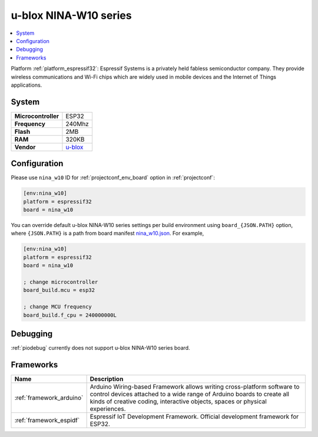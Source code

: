 ..  Copyright (c) 2014-present PlatformIO <contact@platformio.org>
    Licensed under the Apache License, Version 2.0 (the "License");
    you may not use this file except in compliance with the License.
    You may obtain a copy of the License at
       http://www.apache.org/licenses/LICENSE-2.0
    Unless required by applicable law or agreed to in writing, software
    distributed under the License is distributed on an "AS IS" BASIS,
    WITHOUT WARRANTIES OR CONDITIONS OF ANY KIND, either express or implied.
    See the License for the specific language governing permissions and
    limitations under the License.

.. _board_espressif32_nina_w10:

u-blox NINA-W10 series
======================

.. contents::
    :local:

Platform :ref:`platform_espressif32`: Espressif Systems is a privately held fabless semiconductor company. They provide wireless communications and Wi-Fi chips which are widely used in mobile devices and the Internet of Things applications.

System
------

.. list-table::

  * - **Microcontroller**
    - ESP32
  * - **Frequency**
    - 240Mhz
  * - **Flash**
    - 2MB
  * - **RAM**
    - 320KB
  * - **Vendor**
    - `u-blox <https://www.u-blox.com/en/product/nina-w10-series?utm_source=platformio&utm_medium=docs>`__


Configuration
-------------

Please use ``nina_w10`` ID for :ref:`projectconf_env_board` option in :ref:`projectconf`:

.. code-block:: ini

  [env:nina_w10]
  platform = espressif32
  board = nina_w10

You can override default u-blox NINA-W10 series settings per build environment using
``board_{JSON.PATH}`` option, where ``{JSON.PATH}`` is a path from
board manifest `nina_w10.json <https://github.com/platformio/platform-espressif32/blob/master/boards/nina_w10.json>`_. For example,

.. code-block:: ini

  [env:nina_w10]
  platform = espressif32
  board = nina_w10

  ; change microcontroller
  board_build.mcu = esp32

  ; change MCU frequency
  board_build.f_cpu = 240000000L

Debugging
---------
:ref:`piodebug` currently does not support u-blox NINA-W10 series board.

Frameworks
----------
.. list-table::
    :header-rows:  1

    * - Name
      - Description

    * - :ref:`framework_arduino`
      - Arduino Wiring-based Framework allows writing cross-platform software to control devices attached to a wide range of Arduino boards to create all kinds of creative coding, interactive objects, spaces or physical experiences.

    * - :ref:`framework_espidf`
      - Espressif IoT Development Framework. Official development framework for ESP32.